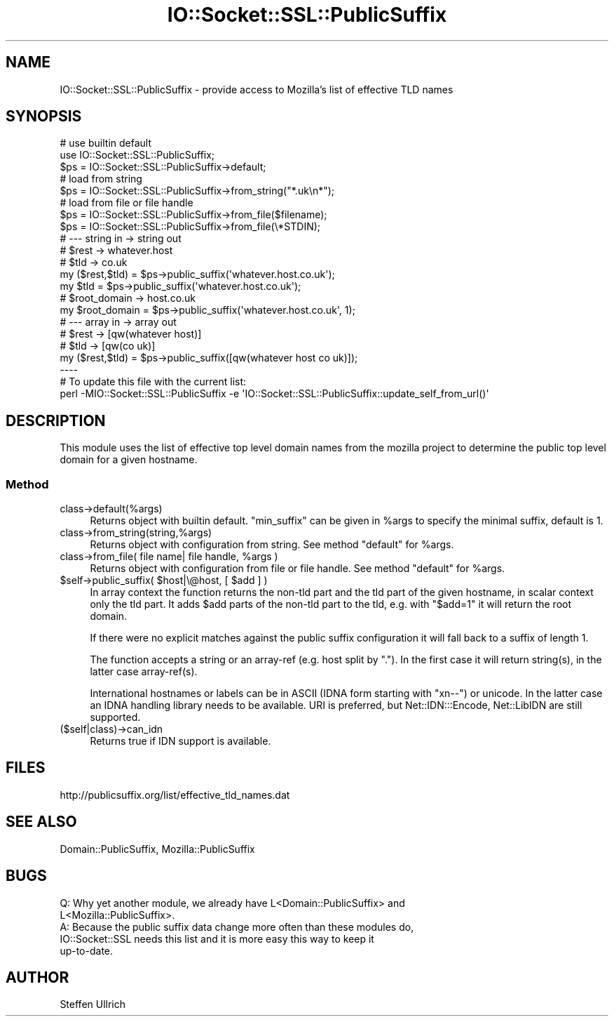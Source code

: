 .\" -*- mode: troff; coding: utf-8 -*-
.\" Automatically generated by Pod::Man 5.0102 (Pod::Simple 3.45)
.\"
.\" Standard preamble:
.\" ========================================================================
.de Sp \" Vertical space (when we can't use .PP)
.if t .sp .5v
.if n .sp
..
.de Vb \" Begin verbatim text
.ft CW
.nf
.ne \\$1
..
.de Ve \" End verbatim text
.ft R
.fi
..
.\" \*(C` and \*(C' are quotes in nroff, nothing in troff, for use with C<>.
.ie n \{\
.    ds C` ""
.    ds C' ""
'br\}
.el\{\
.    ds C`
.    ds C'
'br\}
.\"
.\" Escape single quotes in literal strings from groff's Unicode transform.
.ie \n(.g .ds Aq \(aq
.el       .ds Aq '
.\"
.\" If the F register is >0, we'll generate index entries on stderr for
.\" titles (.TH), headers (.SH), subsections (.SS), items (.Ip), and index
.\" entries marked with X<> in POD.  Of course, you'll have to process the
.\" output yourself in some meaningful fashion.
.\"
.\" Avoid warning from groff about undefined register 'F'.
.de IX
..
.nr rF 0
.if \n(.g .if rF .nr rF 1
.if (\n(rF:(\n(.g==0)) \{\
.    if \nF \{\
.        de IX
.        tm Index:\\$1\t\\n%\t"\\$2"
..
.        if !\nF==2 \{\
.            nr % 0
.            nr F 2
.        \}
.    \}
.\}
.rr rF
.\" ========================================================================
.\"
.IX Title "IO::Socket::SSL::PublicSuffix 3"
.TH IO::Socket::SSL::PublicSuffix 3 2025-06-03 "perl v5.40.0" "User Contributed Perl Documentation"
.\" For nroff, turn off justification.  Always turn off hyphenation; it makes
.\" way too many mistakes in technical documents.
.if n .ad l
.nh
.SH NAME
IO::Socket::SSL::PublicSuffix \- provide access to Mozilla's list of effective TLD names
.SH SYNOPSIS
.IX Header "SYNOPSIS"
.Vb 3
\&    # use builtin default
\&    use IO::Socket::SSL::PublicSuffix;
\&    $ps = IO::Socket::SSL::PublicSuffix\->default;
\&
\&    # load from string
\&    $ps = IO::Socket::SSL::PublicSuffix\->from_string("*.uk\en*");
\&
\&    # load from file or file handle
\&    $ps = IO::Socket::SSL::PublicSuffix\->from_file($filename);
\&    $ps = IO::Socket::SSL::PublicSuffix\->from_file(\e*STDIN);
\&
\&
\&    # \-\-\- string in \-> string out
\&    # $rest \-> whatever.host
\&    # $tld  \-> co.uk
\&    my ($rest,$tld) = $ps\->public_suffix(\*(Aqwhatever.host.co.uk\*(Aq);
\&    my $tld = $ps\->public_suffix(\*(Aqwhatever.host.co.uk\*(Aq);
\&
\&    # $root_domain \-> host.co.uk
\&    my $root_domain = $ps\->public_suffix(\*(Aqwhatever.host.co.uk\*(Aq, 1);
\&
\&    # \-\-\- array in \-> array out
\&    # $rest \-> [qw(whatever host)]
\&    # $tld  \-> [qw(co uk)]
\&    my ($rest,$tld) = $ps\->public_suffix([qw(whatever host co uk)]);
\&
\& \-\-\-\-
\&
\&    # To update this file with the current list:
\&    perl \-MIO::Socket::SSL::PublicSuffix \-e \*(AqIO::Socket::SSL::PublicSuffix::update_self_from_url()\*(Aq
.Ve
.SH DESCRIPTION
.IX Header "DESCRIPTION"
This module uses the list of effective top level domain names from the mozilla
project to determine the public top level domain for a given hostname.
.SS Method
.IX Subsection "Method"
.IP class\->default(%args) 4
.IX Item "class->default(%args)"
Returns object with builtin default.
\&\f(CW\*(C`min_suffix\*(C'\fR can be given in \f(CW%args\fR to specify the minimal suffix, default
is 1.
.IP class\->from_string(string,%args) 4
.IX Item "class->from_string(string,%args)"
Returns object with configuration from string.
See method \f(CW\*(C`default\*(C'\fR for \f(CW%args\fR.
.ie n .IP "class\->from_file( file name| file handle, %args )" 4
.el .IP "class\->from_file( file name| file handle, \f(CW%args\fR )" 4
.IX Item "class->from_file( file name| file handle, %args )"
Returns object with configuration from file or file handle.
See method \f(CW\*(C`default\*(C'\fR for \f(CW%args\fR.
.ie n .IP "$self\->public_suffix( $host|\e@host, [ $add ] )" 4
.el .IP "\f(CW$self\fR\->public_suffix( \f(CW$host\fR|\e@host, [ \f(CW$add\fR ] )" 4
.IX Item "$self->public_suffix( $host|@host, [ $add ] )"
In array context the function returns the non-tld part and the tld part of the
given hostname, in scalar context only the tld part.
It adds \f(CW$add\fR parts of the non-tld part to the tld, e.g. with \f(CW\*(C`$add=1\*(C'\fR it
will return the root domain.
.Sp
If there were no explicit matches against the public suffix configuration it
will fall back to a suffix of length 1.
.Sp
The function accepts a string or an array-ref (e.g. host split by \f(CW\*(C`.\*(C'\fR). In the
first case it will return string(s), in the latter case array\-ref(s).
.Sp
International hostnames or labels can be in ASCII (IDNA form starting with
\&\f(CW\*(C`xn\-\-\*(C'\fR) or unicode. In the latter case an IDNA handling library needs to be
available.  URI is preferred, but Net::IDN:::Encode, Net::LibIDN are
still supported.
.IP ($self|class)\->can_idn 4
.IX Item "($self|class)->can_idn"
Returns true if IDN support is available.
.SH FILES
.IX Header "FILES"
http://publicsuffix.org/list/effective_tld_names.dat
.SH "SEE ALSO"
.IX Header "SEE ALSO"
Domain::PublicSuffix, Mozilla::PublicSuffix
.SH BUGS
.IX Header "BUGS"
.Vb 5
\& Q: Why yet another module, we already have L<Domain::PublicSuffix> and
\&    L<Mozilla::PublicSuffix>.
\& A: Because the public suffix data change more often than these modules do,
\&    IO::Socket::SSL needs this list and it is more easy this way to keep it
\&    up\-to\-date.
.Ve
.SH AUTHOR
.IX Header "AUTHOR"
Steffen Ullrich
